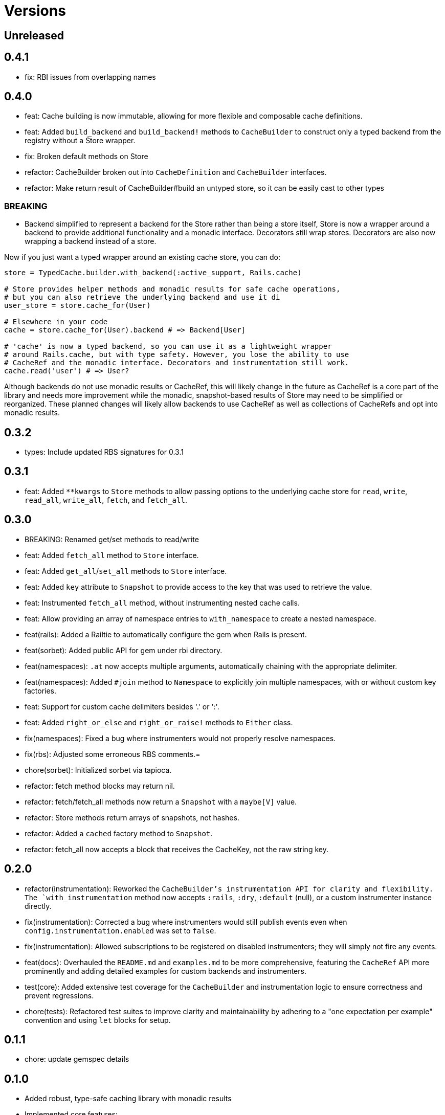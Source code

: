 = Versions

== Unreleased

== 0.4.1

* fix: RBI issues from overlapping names

== 0.4.0

* feat: Cache building is now immutable, allowing for more flexible and composable cache definitions.
* feat: Added `build_backend` and `build_backend!` methods to `CacheBuilder` to construct only a typed backend from the registry without a Store wrapper.

* fix: Broken default methods on Store

* refactor: CacheBuilder broken out into `CacheDefinition` and `CacheBuilder` interfaces.
* refactor: Make return result of CacheBuilder#build an untyped store, so it can be easily cast to other types

=== BREAKING

* Backend simplified to represent a backend for the Store rather than being a store itself, Store is now a wrapper around a backend to provide additional functionality and a monadic interface. Decorators still wrap stores. Decorators are also now wrapping a backend instead of a store.

Now if you just want a typed wrapper around an existing cache store, you can do:

```ruby
store = TypedCache.builder.with_backend(:active_support, Rails.cache)

# Store provides helper methods and monadic results for safe cache operations,
# but you can also retrieve the underlying backend and use it di
user_store = store.cache_for(User)

# Elsewhere in your code
cache = store.cache_for(User).backend # => Backend[User]

# 'cache' is now a typed backend, so you can use it as a lightweight wrapper
# around Rails.cache, but with type safety. However, you lose the ability to use
# CacheRef and the monadic interface. Decorators and instrumentation still work.
cache.read('user') # => User?
```

Although backends do not use monadic results or CacheRef, this will likely change in the future as CacheRef is a core part of the library and needs more improvement while the monadic, snapshot-based results of Store may need to be simplified or reorganized. These planned changes will likely allow backends to use CacheRef as well as collections of CacheRefs and opt into monadic results.

== 0.3.2

* types: Include updated RBS signatures for 0.3.1

== 0.3.1

* feat: Added `**kwargs` to `Store` methods to allow passing options to the underlying cache store for `read`, `write`, `read_all`, `write_all`, `fetch`, and `fetch_all`.

== 0.3.0

* BREAKING: Renamed get/set methods to read/write

* feat: Added `fetch_all` method to `Store` interface.
* feat: Added `get_all`/`set_all` methods to `Store` interface.
* feat: Added `key` attribute to `Snapshot` to provide access to the key that was used to retrieve the value.
* feat: Instrumented `fetch_all` method, without instrumenting nested cache calls.
* feat: Allow providing an array of namespace entries to `with_namespace` to create a nested namespace.
* feat(rails): Added a Railtie to automatically configure the gem when Rails is present.
* feat(sorbet): Added public API for gem under rbi directory.
* feat(namespaces): `.at` now accepts multiple arguments, automatically chaining with the appropriate delimiter.
* feat(namespaces): Added `#join` method to `Namespace` to explicitly join multiple namespaces, with or without custom key factories.
* feat: Support for custom cache delimiters besides '.' or ':'.
* feat: Added `right_or_else` and `right_or_raise!` methods to `Either` class.

* fix(namespaces): Fixed a bug where instrumenters would not properly resolve namespaces.
* fix(rbs): Adjusted some erroneous RBS comments.=

* chore(sorbet): Initialized sorbet via tapioca.

* refactor: fetch method blocks may return nil.
* refactor: fetch/fetch_all methods now return a `Snapshot` with a `maybe[V]` value.
* refactor: Store methods return arrays of snapshots, not hashes.
* refactor: Added a `cached` factory method to `Snapshot`.
* refactor: fetch_all now accepts a block that receives the CacheKey, not the raw string key.

== 0.2.0

* refactor(instrumentation): Reworked the `CacheBuilder`'s instrumentation API for clarity and flexibility. The `with_instrumentation` method now accepts `:rails`, `:dry`, `:default` (null), or a custom instrumenter instance directly.
* fix(instrumentation): Corrected a bug where instrumenters would still publish events even when `config.instrumentation.enabled` was set to `false`.
* fix(instrumentation): Allowed subscriptions to be registered on disabled instrumenters; they will simply not fire any events.
* feat(docs): Overhauled the `README.md` and `examples.md` to be more comprehensive, featuring the `CacheRef` API more prominently and adding detailed examples for custom backends and instrumenters.
* test(core): Added extensive test coverage for the `CacheBuilder` and instrumentation logic to ensure correctness and prevent regressions.
* chore(tests): Refactored test suites to improve clarity and maintainability by adhering to a "one expectation per example" convention and using `let` blocks for setup.

== 0.1.1

* chore: update gemspec details

== 0.1.0

* Added robust, type-safe caching library with monadic results
* Implemented core features:
  - Monadic cache operations with explicit `Either` result types
  - Immutable cache objects with rich metadata (source, age)
  - Flexible backend implementations with consistent `Store` interface
  - Support for ActiveSupport::Cache backend out of the box
* Introduced namespacing to prevent key collisions
* Added instrumentation decorator for cache operation tracking
* Provided RBS type signatures for strong type safety
* Implemented error handling with comprehensive cache miss and store error scenarios


== 0.0.0

* Added initial implementation.
